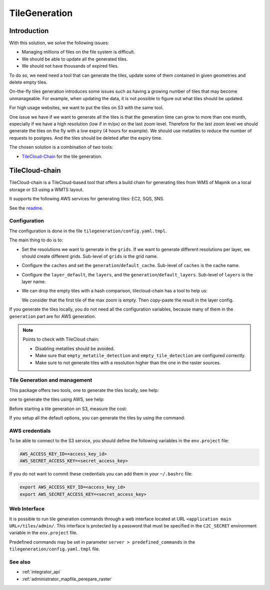 .. _integrator_tilegeneration_doc:

TileGeneration
==============

Introduction
------------

With this solution, we solve the following issues:

* Managing millions of files on the file system is difficult.
* We should be able to update all the generated tiles.
* We should not have thousands of expired files.

To do so, we need need a tool that can generate the tiles,
update some of them contained in given geometries and delete empty tiles.

On-the-fly tiles generation introduces some issues such as having a growing
number of tiles that may become unmanageable. For example, when updating the
data, it is not possible to figure out what tiles should be updated.

For high usage websites, we want to put the tiles on S3 with the same tool.

One issue we have if we want to generate all the tiles is that the generation time can grow to more than one
month, especially if we have a high resolution (low if in m/px) on the last zoom level.
Therefore for the last zoom level we should generate the tiles on the fly
with a low expiry (4 hours for example).
We should use metatiles to reduce the number of requests to postgres.
And the tiles should be deleted after the expiry time.

The chosen solution is a combination of two tools:

* `TileCloud-Chain <https://github.com/camptocamp/tilecloud-chain>`_ for the tile generation.


TileCloud-chain
---------------

TileCloud-chain is a TileCloud-based tool that offers a build chain for
generating tiles from WMS of Mapnik on a local storage or S3 using a
WMTS layout.

It supports the following AWS services for generating tiles:
EC2, SQS, SNS.

See the `readme <https://pypi.python.org/pypi/tilecloud-chain>`_.


Configuration
~~~~~~~~~~~~~

The configuration is done in the file ``tilegeneration/config.yaml.tmpl``.

The main thing to do is to:

* Set the resolutions we want to generate in the ``grids``.
  If we want to generate different resolutions per layer, we should create different grids.
  Sub-level of ``grids`` is the grid name.

* Configure the ``caches`` and set the ``generation``/``default_cache``.
  Sub-level of ``caches`` is the cache name.

* Configure the ``layer_default``, the ``layers``, and the ``generation``/``default_layers``.
  Sub-level of ``layers`` is the layer name.

* We can drop the empty tiles with a hash comparison, tilecloud-chain has a tool to help us:

  .. prompt:: bash

     docker-compose exec tilecloudchain generate_tiles \
        --get-hash <max-zoom>/0/0 --layer <layer>

  We consider that the first tile of the max zoom is empty.
  Then copy-paste the result in the layer config.

If you generate the tiles locally, you do not need all the configuration variables, because many of them
in the ``generation`` part are for AWS generation.


.. note::

   Points to check with TileCloud chain:

   * Disabling metatiles should be avoided.
   * Make sure that ``empty_metatile_detection`` and ``empty_tile_detection`` are configured correctly.
   * Make sure to not generate tiles with a resolution higher than the one in the raster sources.

Tile Generation and management
~~~~~~~~~~~~~~~~~~~~~~~~~~~~~~

This package offers two tools, one to generate the tiles locally, see help:

.. prompt:: bash

    docker-compose exec tilecloudchain generate_tiles --help

one to generate the tiles using AWS, see help:

.. prompt:: bash

    docker-compose exec tilecloudchain generate_controller --help

Before starting a tile generation on S3, measure the cost:

.. prompt:: bash

    docker-compose exec tilecloudchain generate_controller --cost

If you setup all the default options, you can generate the tiles by using the command:

.. prompt:: bash

    docker-compose exec tilecloudchain generate_tiles


AWS credentials
~~~~~~~~~~~~~~~

To be able to connect to the S3 service, you should define the following variables in the ``env.project``
file:

.. code::

  AWS_ACCESS_KEY_ID=<access_key_id>
  AWS_SECRET_ACCESS_KEY=<secret_access_key>

If you do not want to commit these credentials you can add them in your ``~/.bashrc`` file:

.. code::

  export AWS_ACCESS_KEY_ID=<access_key_id>
  export AWS_SECRET_ACCESS_KEY=<secret_access_key>


Web Interface
~~~~~~~~~~~~~

It is possible to run tile generation commands through a web interface located at URL
``<application main URL>/tiles/admin/``. This interface is protected by a password that
must be specified in the ``C2C_SECRET`` environment variable in the ``env.project`` file.

Predefined commands may be set in parameter ``server > predefined_commands`` in the
``tilegeneration/config.yaml.tmpl`` file.


See also
~~~~~~~~

* :ref:`integrator_api`
* :ref:`administrator_mapfile_perepare_raster`
